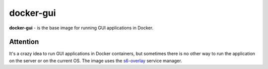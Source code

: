 docker-gui
==========

**docker-gui** - is the base image for running GUI applications in Docker.

Attention
---------

It's a crazy idea to run GUI applications in Docker containers,
but sometimes there is no other way to run the application on the server
or on the current OS.
The image uses the s6-overlay_ service manager.

.. _s6-overlay: https://github.com/just-containers/s6-overlay
